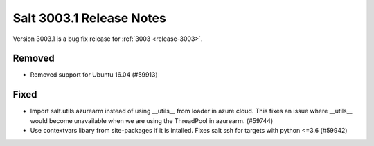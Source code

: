 .. _release-3003-1:

=========================
Salt 3003.1 Release Notes
=========================

Version 3003.1 is a bug fix release for :ref:`3003 <release-3003>`.

Removed
=======

- Removed support for Ubuntu 16.04 (#59913)


Fixed
=====

- Import salt.utils.azurearm instead of using __utils__ from loader in azure cloud.  This fixes an issue where __utils__ would become unavailable when we are using the ThreadPool in azurearm. (#59744)
- Use contextvars libary from site-packages if it is intalled. Fixes salt ssh for targets with python <=3.6 (#59942)